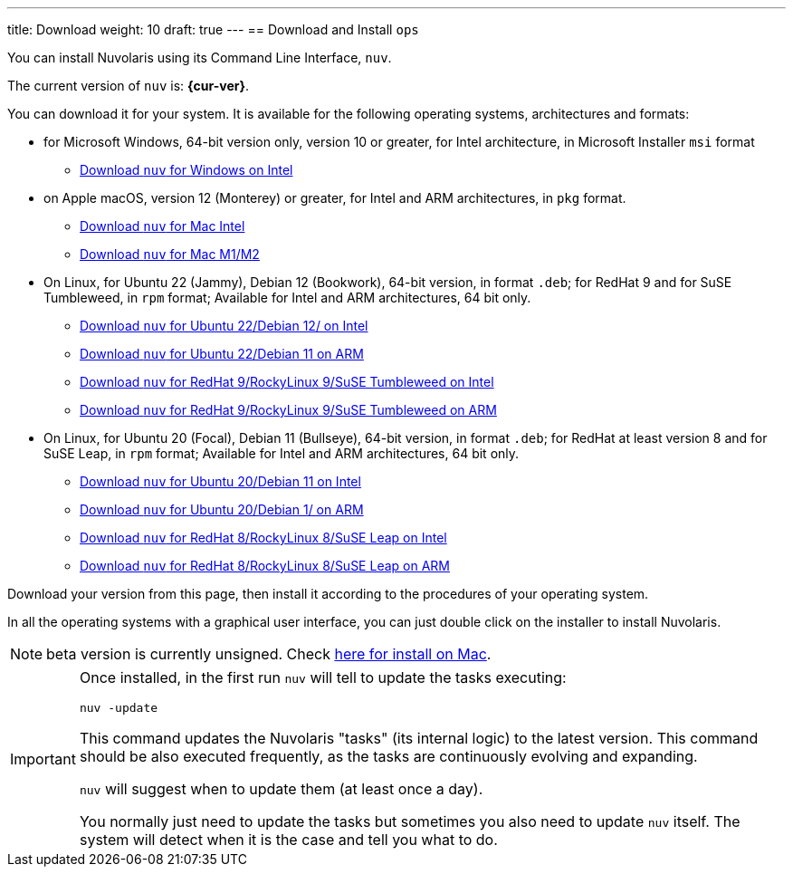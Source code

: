 ---
title: Download
weight: 10
draft: true
---
== Download and Install `ops` 

:base-url: github.com/nuvolaris/nuv/releases/download

You can install Nuvolaris using its Command Line Interface, `nuv`.

The current version of `nuv` is: *{cur-ver}*.

You can download it for your system. It is available for the following operating systems, architectures and formats:

* for Microsoft Windows, 64-bit version only, version 10 or greater, for Intel architecture, in Microsoft Installer `msi` format
** https://{base-url}/{cur-ver}/nuv_{cur-ver}_amd64.msi[Download `nuv` for Windows on Intel]

* on Apple macOS, version 12 (Monterey) or greater, for Intel and ARM architectures, in `pkg` format.
** https://{base-url}/{cur-ver}/nuv_{cur-ver}_amd64.pkg[Download `nuv` for Mac Intel ] 
** https://{base-url}/{cur-ver}/nuv_{cur-ver}_arm64.pkg[Download `nuv` for Mac M1/M2]

* On Linux, for Ubuntu 22 (Jammy), Debian 12 (Bookwork), 64-bit version, in format `.deb`; for RedHat 9 and for SuSE Tumbleweed, in `rpm` format; Available for Intel and ARM architectures, 64 bit only.
** https://{base-url}/{cur-ver}/nuv_{cur-ver}_amd64.deb[Download `nuv` for Ubuntu 22/Debian 12/ on Intel] 
** https://{base-url}/{cur-ver}/nuv_{cur-ver}_arm64.deb[Download `nuv` for Ubuntu 22/Debian 11 on ARM]
** https://{base-url}/{cur-ver}/nuv_{cur-ver}_amd64.rpm[Download `nuv` for RedHat 9/RockyLinux 9/SuSE Tumbleweed on Intel] 
** https://{base-url}/{cur-ver}/nuv_{cur-ver}_arm64.rpm[Download `nuv` for RedHat 9/RockyLinux 9/SuSE Tumbleweed on ARM]

* On Linux, for Ubuntu 20 (Focal), Debian 11 (Bullseye), 64-bit version, in format `.deb`; for RedHat at least version 8 and for SuSE Leap, in `rpm` format; Available for Intel and ARM architectures, 64 bit only.
** https://{base-url}/{cur-ver}/nuv_{cur-ver}_amd64_ubuntu20.deb[Download `nuv` for Ubuntu 20/Debian 11 on Intel] 
** https://{base-url}/{cur-ver}/nuv_{cur-ver}_arm64_ubuntu20.deb[Download `nuv` for Ubuntu 20/Debian 1/ on ARM]
** https://{base-url}/{cur-ver}/nuv_{cur-ver}_amd64_redhat8.rpm[Download `nuv` for RedHat 8/RockyLinux 8/SuSE Leap on Intel] 
** https://{base-url}/{cur-ver}/nuv_{cur-ver}_arm64_redhat8.rpm[Download `nuv` for RedHat 8/RockyLinux 8/SuSE Leap on ARM]


Download your version from this page, then install it according to the procedures of your operating system.

In all the operating systems with a graphical user interface, you can just double click on the installer to install Nuvolaris.

[NOTE]
==== 
beta version is currently unsigned. Check https://www.wikihow.com/Install-Software-from-Unsigned-Developers-on-a-Mac[here for install on Mac].
====

[IMPORTANT]
====
Once installed, in the first run `nuv` will tell to update the tasks executing:
 
`nuv -update`

This command updates the Nuvolaris "tasks" (its internal logic) to the latest version. This command should be also executed frequently, as the tasks are continuously evolving and expanding.

`nuv` will suggest when to update them (at least once a day).

You normally just need to update the tasks but sometimes you also need to update `nuv` itself. The system will detect when it is the case and tell you what to do.
====
